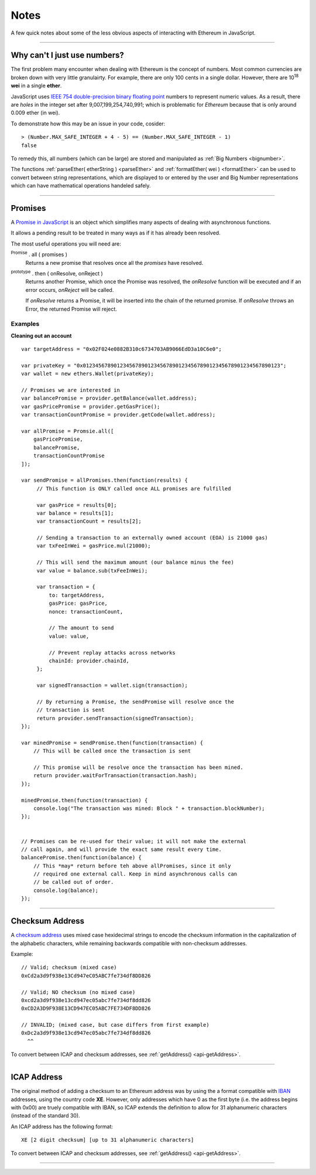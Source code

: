 Notes
*****

A few quick notes about some of the less obvious aspects of interacting with
Ethereum in JavaScript.

-----

.. _ieee754:

Why can't I just use numbers?
=============================

The first problem many encounter when dealing with Ethereum is the concept of numbers. Most
common currencies are broken down with very little granulairty. For example, there are only
100 cents in a single dollar. However, there are  10\ :sup:`18` **wei** in a single
**ether**.

JavaScript uses `IEEE 754 double-precision binary floating point`_ numbers to represent
numeric values. As a result, there are *holes* in the integer set after
9,007,199,254,740,991; which is problematic for *Ethereum* because that is only
around 0.009 ether (in wei).

To demonstrate how this may be an issue in your code, cosider::

    > (Number.MAX_SAFE_INTEGER + 4 - 5) == (Number.MAX_SAFE_INTEGER - 1)
    false


To remedy this, all numbers (which can be large) are stored and manipulated
as :ref:`Big Numbers <bignumber>`.

The functions :ref:`parseEther( etherString ) <parseEther>` and :ref:`formatEther( wei ) <formatEther>` can be used to convert between
string representations, which are displayed to or entered by the user and Big Number representations
which can have mathematical operations handeled safely.

-----

.. _promise:

Promises
========

A `Promise in JavaScript`_ is an object which simplifies many aspects of dealing with
asynchronous functions.

It allows a pending result to be treated in many ways as if it has already been resolved.

The most useful operations you will need are:

:sup:`Promise` . all ( promises )
    Returns a new promise that resolves once all the *promises* have resolved.

:sup:`prototype` . then ( onResolve, onReject )
    Returns another Promise, which once the Promise was resolved, the *onResolve*
    function will be executed and if an error occurs, *onReject* will be called.

    If *onResolve* returns a Promise, it will be inserted into the chain of the returned
    promise. If *onResolve* throws an Error, the returned Promise will reject.

**Examples**
------------

**Cleaning out an account**

::

    var targetAddress = "0x02F024e0882B310c6734703AB9066EdD3a10C6e0";

    var privateKey = "0x0123456789012345678901234567890123456789012345678901234567890123";
    var wallet = new ethers.Wallet(privateKey);

    // Promises we are interested in
    var balancePromise = provider.getBalance(wallet.address);
    var gasPricePromise = provider.getGasPrice();
    var transactionCountPromise = provider.getCode(wallet.address);

    var allPromise = Promsie.all([
        gasPricePromise,
        balancePromise,
        transactionCountPromise
    ]);

    var sendPromise = allPromises.then(function(results) {
         // This function is ONLY called once ALL promises are fulfilled

         var gasPrice = results[0];
         var balance = results[1];
         var transactionCount = results[2];

         // Sending a transaction to an externally owned account (EOA) is 21000 gas)
         var txFeeInWei = gasPrice.mul(21000);

         // This will send the maximum amount (our balance minus the fee)
         var value = balance.sub(txFeeInWei);

         var transaction = {
             to: targetAddress,
             gasPrice: gasPrice,
             nonce: transactionCount,

             // The amount to send
             value: value,

             // Prevent replay attacks across networks
             chainId: provider.chainId,
         };

         var signedTransaction = wallet.sign(transaction);

         // By returning a Promise, the sendPromise will resolve once the
         // transaction is sent
         return provider.sendTransaction(signedTransaction);
    });

    var minedPromise = sendPromise.then(function(transaction) {
        // This will be called once the transaction is sent

        // This promise will be resolve once the transaction has been mined.
        return provider.waitForTransaction(transaction.hash);
    });

    minedPromise.then(function(transaction) {
        console.log("The transaction was mined: Block " + transaction.blockNumber);
    });


    // Promises can be re-used for their value; it will not make the external
    // call again, and will provide the exact same result every time.
    balancePromise.then(function(balance) {
        // This *may* return before teh above allPromises, since it only
        // required one external call. Keep in mind asynchronous calls can
        // be called out of order.
        console.log(balance);
    });

-----

.. _checksum-address:

Checksum Address
================

A `checksum address`_ uses mixed case hexidecimal strings to encode the checksum
information in the capitalization of the alphabetic characters, while remaining
backwards compatible with non-checksum addresses.

Example::

    // Valid; checksum (mixed case)
    0xCd2a3d9f938e13Cd947eC05ABC7fe734df8DD826

    // Valid; NO checksum (no mixed case)
    0xcd2a3d9f938e13cd947ec05abc7fe734df8dd826
    0xCD2A3D9F938E13CD947EC05ABC7FE734DF8DD826

    // INVALID; (mixed case, but case differs from first example)
    0xDc2a3d9f938e13cd947ec05abc7fe734df8dd826
      ^^

To convert between ICAP and checksum addresses, see :ref:`getAddress() <api-getAddress>`.

.. _checksum address: https://github.com/ethereum/EIPs/issues/55


-----

.. _icap-address:

ICAP Address
============

The original method of adding a checksum to an Ethereum address was by using the
a format compatible with `IBAN`_ addresses, using the country code **XE**. However,
only addresses which have 0 as the first byte (i.e. the address begins with 0x00)
are truely compatible with IBAN, so ICAP extends the definition to allow for 31
alphanumeric characters (instead of the standard 30).

An ICAP address has the following format::

    XE [2 digit checksum] [up to 31 alphanumeric characters]

To convert between ICAP and checksum addresses, see :ref:`getAddress() <api-getAddress>`.

-----

.. _IBAN: https://en.wikipedia.org/wiki/International_Bank_Account_Number
.. _IEEE 754 double-precision binary floating point: https://en.wikipedia.org/wiki/Double-precision_floating-point_format
.. _BN.js: https://github.com/indutny/bn.js/
.. _Promise in JavaScript: https://developer.mozilla.org/en-US/docs/Web/JavaScript/Reference/Global_Objects/Promise

.. EOF
